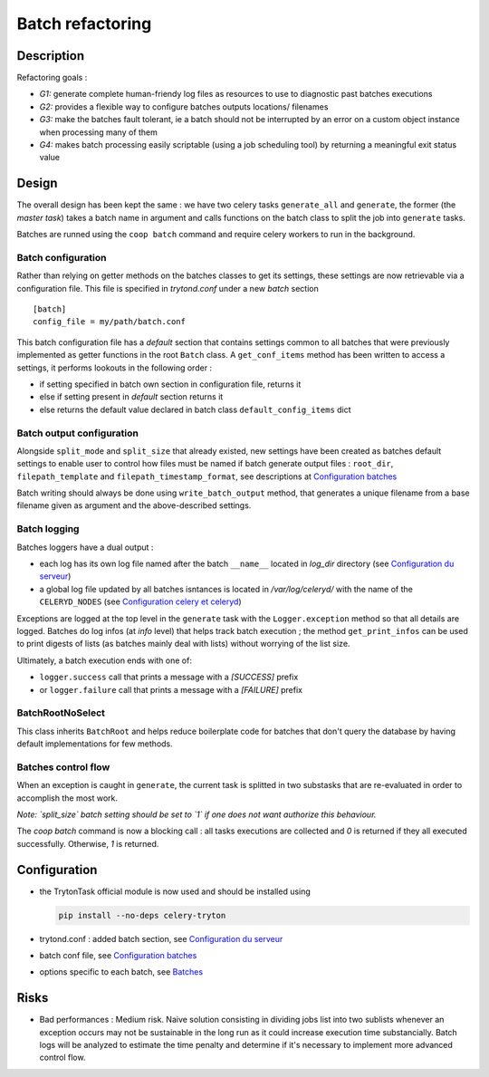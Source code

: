 Batch refactoring
=================

Description
-----------

Refactoring goals :

- *G1:* generate complete human-friendy log files as resources to use to
  diagnostic past batches executions
- *G2:* provides a flexible way to configure batches outputs locations/
  filenames
- *G3:* make the batches fault tolerant, ie a batch should not be interrupted
  by an error on a custom object instance when processing many of them
- *G4:* makes batch processing easily scriptable (using a job scheduling tool)
  by returning a meaningful exit status value

Design
------

The overall design has been kept the same : we have two celery tasks
``generate_all`` and ``generate``, the former (the *master task*) takes a
batch name in argument and calls functions on the batch class to split the
job into ``generate`` tasks.

Batches are runned using the ``coop batch`` command and require celery
workers to run in the background.

Batch configuration
^^^^^^^^^^^^^^^^^^^

Rather than relying on getter methods on the batches classes to get its
settings, these settings are now retrievable via a configuration file. This
file is specified in *trytond.conf* under a new *batch* section ::

    [batch]
    config_file = my/path/batch.conf

This batch configuration file has a *default* section that contains settings
common to all batches that were previously implemented as getter functions in
the root ``Batch`` class.
A ``get_conf_items`` method has been written to access a settings, it performs
lookouts in the following order :

- if setting specified in batch own section in configuration file, returns it
- else if setting present in *default* section returns it
- else returns the default value declared in batch class
  ``default_config_items`` dict

Batch output configuration
^^^^^^^^^^^^^^^^^^^^^^^^^^

Alongside ``split_mode`` and ``split_size`` that already existed, new settings
have been created as batches default settings to enable user to control how
files must be named if batch generate output files : ``root_dir``,
``filepath_template`` and  ``filepath_timestamp_format``, see descriptions at
`Configuration batches`_

Batch writing should always be done using ``write_batch_output`` method, that
generates a unique filename from a base filename given as argument and the
above-described settings.



Batch logging
^^^^^^^^^^^^^

Batches loggers have a dual output :

- each log has its own log file named after the batch ``__name__`` located in
  *log_dir* directory (see `Configuration du serveur`_)
- a global log file updated by all batches isntances is located in
  */var/log/celeryd/* with the name of the ``CELERYD_NODES``
  (see `Configuration celery et celeryd`_)

Exceptions are logged at the top level in the ``generate`` task with the
``Logger.exception`` method so that all details are logged.
Batches do log infos (at *info* level) that helps track batch execution ; the
method ``get_print_infos`` can be used to print digests of lists (as batches
mainly deal with lists) without worrying of the list size.

Ultimately, a batch execution ends with one of:

- ``logger.success`` call that prints a message with a *[SUCCESS]* prefix
- or ``logger.failure`` call that prints a message with a *[FAILURE]* prefix



BatchRootNoSelect
^^^^^^^^^^^^^^^^^

This class inherits ``BatchRoot`` and helps reduce boilerplate code for
batches that don't query the database by having default implementations for
few methods.

Batches control flow
^^^^^^^^^^^^^^^^^^^^

When an exception is caught in ``generate``, the current task is splitted in
two substasks that are re-evaluated in order to accomplish the most work.

*Note: `split_size` batch setting should be set to `1` if one does not want
authorize this behaviour.*

The `coop batch` command is now a blocking call : all tasks executions are
collected and `0` is returned if they all executed successfully. Otherwise, `1`
is returned.

Configuration
-------------

- the TrytonTask official module is now used and should be installed using

  .. code-block:: sh

        pip install --no-deps celery-tryton

- trytond.conf : added batch section, see `Configuration du serveur`_
- batch conf file, see `Configuration batches`_
- options specific to each batch, see `Batches`_

.. _Batches: https://doc.coopengo.com/trytond_doc/doc/fr/batches.html
.. _Configuration batches: https://doc.coopengo.com/trytond_doc/doc/fr/administration_configuration/configuration_batch.html
.. _Configuration du serveur: https://doc.coopengo.com/trytond_doc/doc/fr/administration_configuration/configuration_serveur.html#batch
.. _Configuration celery et celeryd: https://doc.coopengo.com/trytond_doc/doc/fr/administration_configuration/configuration_celery.html

Risks
-----

- Bad performances : Medium risk. Naive solution consisting in dividing jobs
  list into two sublists whenever an exception occurs may not be sustainable
  in the long run as it could increase execution time substancially.
  Batch logs will be analyzed to estimate the time penalty and determine if
  it's necessary to implement more advanced control flow.
